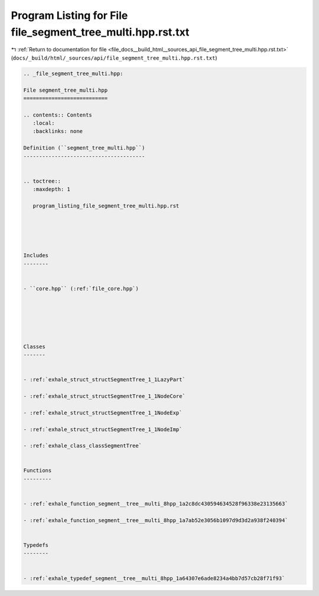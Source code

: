 
.. _program_listing_file_docs__build_html__sources_api_file_segment_tree_multi.hpp.rst.txt:

Program Listing for File file_segment_tree_multi.hpp.rst.txt
============================================================

|exhale_lsh| :ref:`Return to documentation for file <file_docs__build_html__sources_api_file_segment_tree_multi.hpp.rst.txt>` (``docs/_build/html/_sources/api/file_segment_tree_multi.hpp.rst.txt``)

.. |exhale_lsh| unicode:: U+021B0 .. UPWARDS ARROW WITH TIP LEFTWARDS

.. code-block:: cpp

   
   .. _file_segment_tree_multi.hpp:
   
   File segment_tree_multi.hpp
   ===========================
   
   .. contents:: Contents
      :local:
      :backlinks: none
   
   Definition (``segment_tree_multi.hpp``)
   ---------------------------------------
   
   
   .. toctree::
      :maxdepth: 1
   
      program_listing_file_segment_tree_multi.hpp.rst
   
   
   
   
   
   Includes
   --------
   
   
   - ``core.hpp`` (:ref:`file_core.hpp`)
   
   
   
   
   
   
   Classes
   -------
   
   
   - :ref:`exhale_struct_structSegmentTree_1_1LazyPart`
   
   - :ref:`exhale_struct_structSegmentTree_1_1NodeCore`
   
   - :ref:`exhale_struct_structSegmentTree_1_1NodeExp`
   
   - :ref:`exhale_struct_structSegmentTree_1_1NodeImp`
   
   - :ref:`exhale_class_classSegmentTree`
   
   
   Functions
   ---------
   
   
   - :ref:`exhale_function_segment__tree__multi_8hpp_1a2c8dc430594634528f96338e23135663`
   
   - :ref:`exhale_function_segment__tree__multi_8hpp_1a7ab52e3056b1097d9d3d2a938f240394`
   
   
   Typedefs
   --------
   
   
   - :ref:`exhale_typedef_segment__tree__multi_8hpp_1a64307e6ade8234a4bb7d57cb28f71f93`
   
